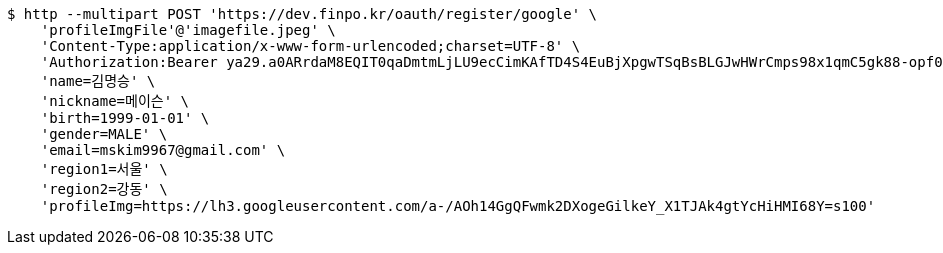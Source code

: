 [source,bash]
----
$ http --multipart POST 'https://dev.finpo.kr/oauth/register/google' \
    'profileImgFile'@'imagefile.jpeg' \
    'Content-Type:application/x-www-form-urlencoded;charset=UTF-8' \
    'Authorization:Bearer ya29.a0ARrdaM8EQIT0qaDmtmLjLU9ecCimKAfTD4S4EuBjXpgwTSqBsBLGJwHWrCmps98x1qmC5gk88-opf0EpLm-z9Q3BzmzaS67NNQQKVdAvVDtb40-sVO0RzsYB7T1oYIixx4BZs8CP2UoJms9PEUe6cwuBFR-Q' \
    'name=김명승' \
    'nickname=메이슨' \
    'birth=1999-01-01' \
    'gender=MALE' \
    'email=mskim9967@gmail.com' \
    'region1=서울' \
    'region2=강동' \
    'profileImg=https://lh3.googleusercontent.com/a-/AOh14GgQFwmk2DXogeGilkeY_X1TJAk4gtYcHiHMI68Y=s100'
----